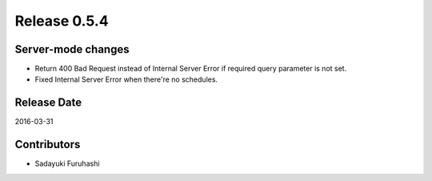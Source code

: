 Release 0.5.4
==================================

Server-mode changes
------------------

* Return 400 Bad Request instead of Internal Server Error if required query parameter is not set.

* Fixed Internal Server Error when there're no schedules.


Release Date
------------------
2016-03-31

Contributors
------------------
* Sadayuki Furuhashi

